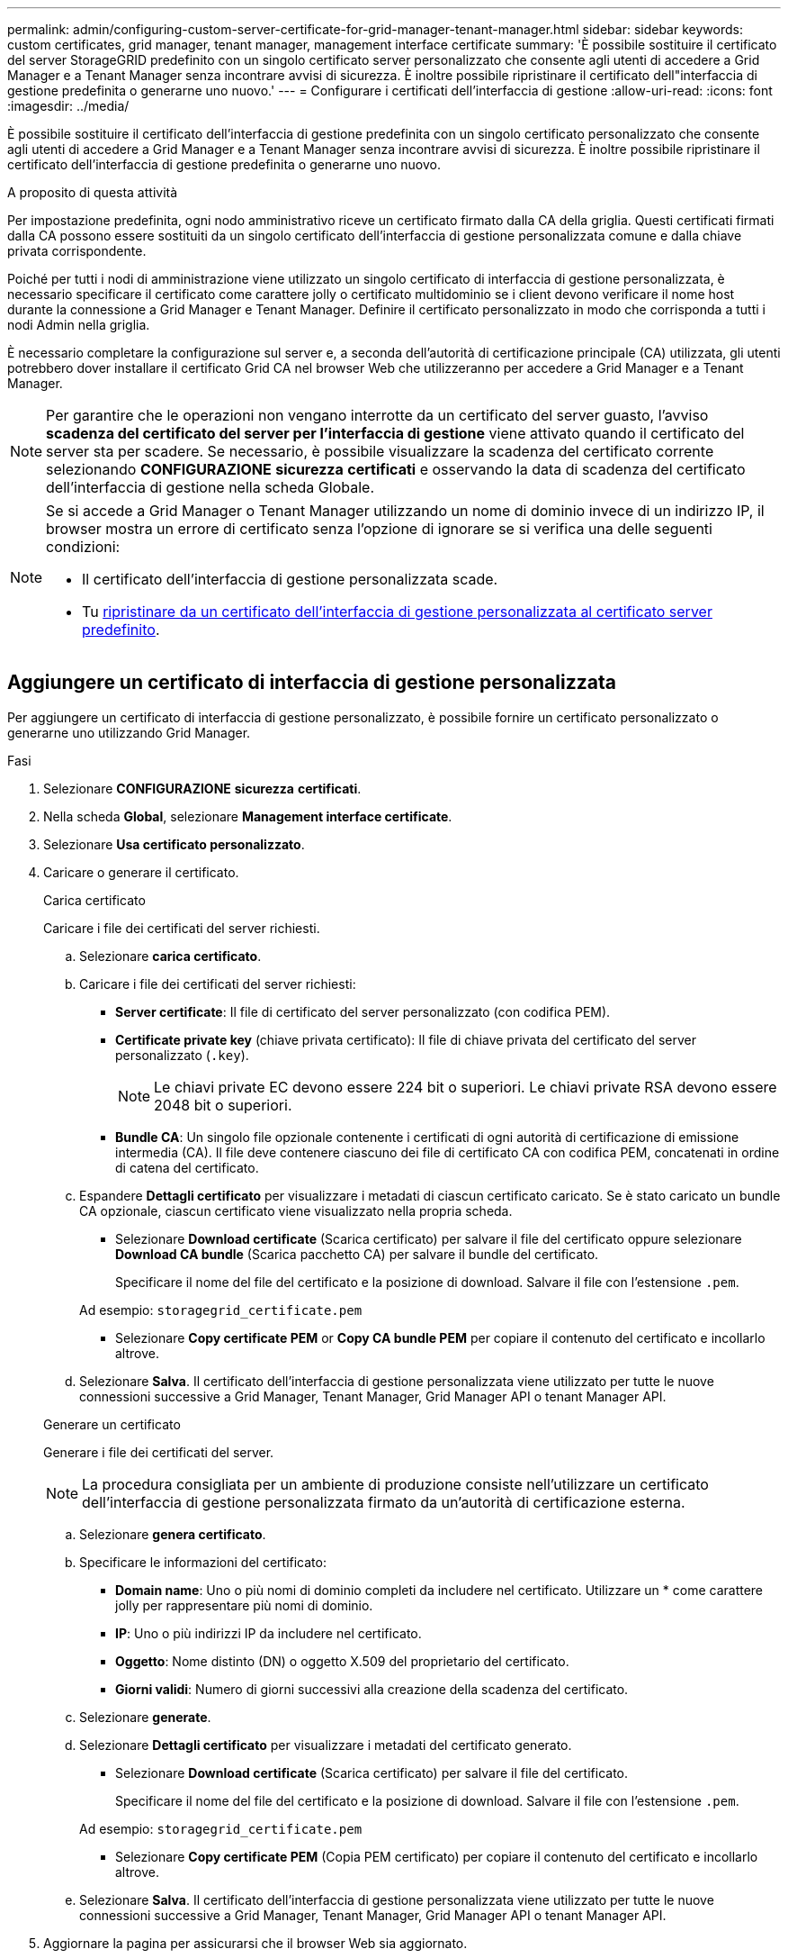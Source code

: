 ---
permalink: admin/configuring-custom-server-certificate-for-grid-manager-tenant-manager.html 
sidebar: sidebar 
keywords: custom certificates, grid manager, tenant manager, management interface certificate 
summary: 'È possibile sostituire il certificato del server StorageGRID predefinito con un singolo certificato server personalizzato che consente agli utenti di accedere a Grid Manager e a Tenant Manager senza incontrare avvisi di sicurezza. È inoltre possibile ripristinare il certificato dell"interfaccia di gestione predefinita o generarne uno nuovo.' 
---
= Configurare i certificati dell'interfaccia di gestione
:allow-uri-read: 
:icons: font
:imagesdir: ../media/


[role="lead"]
È possibile sostituire il certificato dell'interfaccia di gestione predefinita con un singolo certificato personalizzato che consente agli utenti di accedere a Grid Manager e a Tenant Manager senza incontrare avvisi di sicurezza. È inoltre possibile ripristinare il certificato dell'interfaccia di gestione predefinita o generarne uno nuovo.

.A proposito di questa attività
Per impostazione predefinita, ogni nodo amministrativo riceve un certificato firmato dalla CA della griglia. Questi certificati firmati dalla CA possono essere sostituiti da un singolo certificato dell'interfaccia di gestione personalizzata comune e dalla chiave privata corrispondente.

Poiché per tutti i nodi di amministrazione viene utilizzato un singolo certificato di interfaccia di gestione personalizzata, è necessario specificare il certificato come carattere jolly o certificato multidominio se i client devono verificare il nome host durante la connessione a Grid Manager e Tenant Manager. Definire il certificato personalizzato in modo che corrisponda a tutti i nodi Admin nella griglia.

È necessario completare la configurazione sul server e, a seconda dell'autorità di certificazione principale (CA) utilizzata, gli utenti potrebbero dover installare il certificato Grid CA nel browser Web che utilizzeranno per accedere a Grid Manager e a Tenant Manager.


NOTE: Per garantire che le operazioni non vengano interrotte da un certificato del server guasto, l'avviso *scadenza del certificato del server per l'interfaccia di gestione* viene attivato quando il certificato del server sta per scadere. Se necessario, è possibile visualizzare la scadenza del certificato corrente selezionando *CONFIGURAZIONE* *sicurezza* *certificati* e osservando la data di scadenza del certificato dell'interfaccia di gestione nella scheda Globale.

[NOTE]
====
Se si accede a Grid Manager o Tenant Manager utilizzando un nome di dominio invece di un indirizzo IP, il browser mostra un errore di certificato senza l'opzione di ignorare se si verifica una delle seguenti condizioni:

* Il certificato dell'interfaccia di gestione personalizzata scade.
* Tu <<Ripristinare il certificato dell'interfaccia di gestione predefinita,ripristinare da un certificato dell'interfaccia di gestione personalizzata al certificato server predefinito>>.


====


== Aggiungere un certificato di interfaccia di gestione personalizzata

Per aggiungere un certificato di interfaccia di gestione personalizzato, è possibile fornire un certificato personalizzato o generarne uno utilizzando Grid Manager.

.Fasi
. Selezionare *CONFIGURAZIONE* *sicurezza* *certificati*.
. Nella scheda *Global*, selezionare *Management interface certificate*.
. Selezionare *Usa certificato personalizzato*.
. Caricare o generare il certificato.
+
[role="tabbed-block"]
====
.Carica certificato
--
Caricare i file dei certificati del server richiesti.

.. Selezionare *carica certificato*.
.. Caricare i file dei certificati del server richiesti:
+
*** *Server certificate*: Il file di certificato del server personalizzato (con codifica PEM).
*** *Certificate private key* (chiave privata certificato): Il file di chiave privata del certificato del server personalizzato (`.key`).
+

NOTE: Le chiavi private EC devono essere 224 bit o superiori. Le chiavi private RSA devono essere 2048 bit o superiori.

*** *Bundle CA*: Un singolo file opzionale contenente i certificati di ogni autorità di certificazione di emissione intermedia (CA). Il file deve contenere ciascuno dei file di certificato CA con codifica PEM, concatenati in ordine di catena del certificato.


.. Espandere *Dettagli certificato* per visualizzare i metadati di ciascun certificato caricato. Se è stato caricato un bundle CA opzionale, ciascun certificato viene visualizzato nella propria scheda.
+
*** Selezionare *Download certificate* (Scarica certificato) per salvare il file del certificato oppure selezionare *Download CA bundle* (Scarica pacchetto CA) per salvare il bundle del certificato.
+
Specificare il nome del file del certificato e la posizione di download. Salvare il file con l'estensione `.pem`.

+
Ad esempio: `storagegrid_certificate.pem`

*** Selezionare *Copy certificate PEM* or *Copy CA bundle PEM* per copiare il contenuto del certificato e incollarlo altrove.


.. Selezionare *Salva*. Il certificato dell'interfaccia di gestione personalizzata viene utilizzato per tutte le nuove connessioni successive a Grid Manager, Tenant Manager, Grid Manager API o tenant Manager API.


--
.Generare un certificato
--
Generare i file dei certificati del server.


NOTE: La procedura consigliata per un ambiente di produzione consiste nell'utilizzare un certificato dell'interfaccia di gestione personalizzata firmato da un'autorità di certificazione esterna.

.. Selezionare *genera certificato*.
.. Specificare le informazioni del certificato:
+
*** *Domain name*: Uno o più nomi di dominio completi da includere nel certificato. Utilizzare un * come carattere jolly per rappresentare più nomi di dominio.
*** *IP*: Uno o più indirizzi IP da includere nel certificato.
*** *Oggetto*: Nome distinto (DN) o oggetto X.509 del proprietario del certificato.
*** *Giorni validi*: Numero di giorni successivi alla creazione della scadenza del certificato.


.. Selezionare *generate*.
.. Selezionare *Dettagli certificato* per visualizzare i metadati del certificato generato.
+
*** Selezionare *Download certificate* (Scarica certificato) per salvare il file del certificato.
+
Specificare il nome del file del certificato e la posizione di download. Salvare il file con l'estensione `.pem`.

+
Ad esempio: `storagegrid_certificate.pem`

*** Selezionare *Copy certificate PEM* (Copia PEM certificato) per copiare il contenuto del certificato e incollarlo altrove.


.. Selezionare *Salva*. Il certificato dell'interfaccia di gestione personalizzata viene utilizzato per tutte le nuove connessioni successive a Grid Manager, Tenant Manager, Grid Manager API o tenant Manager API.


--
====
. Aggiornare la pagina per assicurarsi che il browser Web sia aggiornato.
+

NOTE: Dopo aver caricato o generato un nuovo certificato, attendere fino a un giorno per la cancellazione degli avvisi relativi alla scadenza del certificato.

. Dopo aver aggiunto un certificato dell'interfaccia di gestione personalizzata, la pagina del certificato dell'interfaccia di gestione visualizza informazioni dettagliate sul certificato per i certificati in uso. + è possibile scaricare o copiare il PEM del certificato secondo necessità.




== Ripristinare il certificato dell'interfaccia di gestione predefinita

È possibile ripristinare l'utilizzo del certificato dell'interfaccia di gestione predefinita per Grid Manager e Tenant Manager Connections.

.Fasi
. Selezionare *CONFIGURAZIONE* *sicurezza* *certificati*.
. Nella scheda *Global*, selezionare *Management interface certificate*.
. Selezionare *Usa certificato predefinito*.
+
Quando si ripristina il certificato dell'interfaccia di gestione predefinita, i file di certificato del server personalizzati configurati vengono cancellati e non possono essere ripristinati dal sistema. Il certificato predefinito dell'interfaccia di gestione viene utilizzato per tutte le nuove connessioni client successive.

. Aggiornare la pagina per assicurarsi che il browser Web sia aggiornato.




== Utilizzare uno script per generare un nuovo certificato autofirmato dell'interfaccia di gestione

Se è richiesta una convalida rigorosa del nome host, è possibile utilizzare uno script per generare il certificato dell'interfaccia di gestione.

.Di cosa hai bisogno
* Si dispone di autorizzazioni di accesso specifiche.
* Hai il `Passwords.txt` file.


.A proposito di questa attività
La procedura consigliata per un ambiente di produzione consiste nell'utilizzare un certificato firmato da un'autorità di certificazione esterna.

.Fasi
. Ottenere il nome di dominio completo (FQDN) di ciascun nodo di amministrazione.
. Accedere al nodo di amministrazione principale:
+
.. Immettere il seguente comando: `ssh admin@primary_Admin_Node_IP`
.. Immettere la password elencata in `Passwords.txt` file.
.. Immettere il seguente comando per passare a root: `su -`
.. Immettere la password elencata in `Passwords.txt` file.
+
Una volta effettuato l'accesso come root, il prompt cambia da `$` a. `#`.



. Configurare StorageGRID con un nuovo certificato autofirmato.
+
`$ sudo make-certificate --domains _wildcard-admin-node-fqdn_ --type management`

+
** Per `--domains`, Utilizzare i caratteri jolly per rappresentare i nomi di dominio completi di tutti i nodi di amministrazione. Ad esempio, `*.ui.storagegrid.example.com` utilizza il carattere jolly * per rappresentare `admin1.ui.storagegrid.example.com` e. `admin2.ui.storagegrid.example.com`.
** Impostare `--type` a. `management` Per configurare il certificato dell'interfaccia di gestione, utilizzato da Grid Manager e Tenant Manager.
** Per impostazione predefinita, i certificati generati sono validi per un anno (365 giorni) e devono essere ricreati prima della scadenza. È possibile utilizzare `--days` argomento per eseguire l'override del periodo di validità predefinito.
+

NOTE: Il periodo di validità di un certificato inizia quando `make-certificate` è eseguito. È necessario assicurarsi che il client di gestione sia sincronizzato con la stessa origine temporale di StorageGRID; in caso contrario, il client potrebbe rifiutare il certificato.

+
 $ sudo make-certificate --domains *.ui.storagegrid.example.com --type management --days 720
+
L'output risultante contiene il certificato pubblico necessario al client API di gestione.



. Selezionare e copiare il certificato.
+
Includere i tag BEGIN e END nella selezione.

. Disconnettersi dalla shell dei comandi. `$ exit`
. Verificare che il certificato sia stato configurato:
+
.. Accedere a Grid Manager.
.. Selezionare *CONFIGURAZIONE* *sicurezza* *certificati*
.. Nella scheda *Global*, selezionare *Management interface certificate*.


. Configurare il client di gestione in modo che utilizzi il certificato pubblico copiato. Includere i tag inizio e FINE.




== Scaricare o copiare il certificato dell'interfaccia di gestione

È possibile salvare o copiare il contenuto del certificato dell'interfaccia di gestione per utilizzarlo altrove.

.Fasi
. Selezionare *CONFIGURAZIONE* *sicurezza* *certificati*.
. Nella scheda *Global*, selezionare *Management interface certificate*.
. Selezionare la scheda *Server* o *bundle CA*, quindi scaricare o copiare il certificato.
+
[role="tabbed-block"]
====
.Scaricare il file di certificato o il bundle CA
--
Scarica il certificato o il bundle CA `.pem` file. Se si utilizza un bundle CA opzionale, ciascun certificato del bundle viene visualizzato nella propria sottoscheda.

.. Selezionare *Scarica certificato* o *Scarica bundle CA*.
+
Se si sta scaricando un bundle CA, tutti i certificati contenuti nelle schede secondarie del bundle CA vengono scaricati come un singolo file.

.. Specificare il nome del file del certificato e la posizione di download. Salvare il file con l'estensione `.pem`.
+
Ad esempio: `storagegrid_certificate.pem`



--
.Copia certificato o pacchetto CA PEM
--
Copiare il testo del certificato per incollarlo altrove. Se si utilizza un bundle CA opzionale, ciascun certificato del bundle viene visualizzato nella propria sottoscheda.

.. Selezionare *Copy certificate PEM* or *Copy CA bundle PEM*.
+
Se si copia un bundle CA, tutti i certificati contenuti nelle schede secondarie del bundle CA vengono copiati insieme.

.. Incollare il certificato copiato in un editor di testo.
.. Salvare il file di testo con l'estensione `.pem`.
+
Ad esempio: `storagegrid_certificate.pem`



--
====

